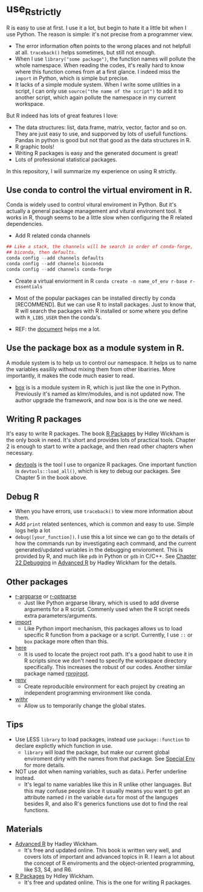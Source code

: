 * use_R_strictly

  R is easy to use at first. I use it a lot, but begin to hate it a
  little bit when I use Python. The reason is simple: it's not precise
  from a programmer view.
  - The error information often points to the wrong places and not
    helpfull at all. =traceback()= helps sometimes, but still not enough.
  - When I use =library("some package")=, the function names will
    pollute the whole namespace. When reading the codes, it's really
    hard to know where this function comes from at a first glance.
    I indeed miss the =import= in Python, which is simple but precise.
  - It lacks of a simple module system. When I write some utilities in
    a script, I can only use =source("the name of the script")= to add
    it to another script, which again pollute the namespace in my
    current workspace.

  But R indeed has lots of great features I love:
  - The data structures: list, data.frame, matrix, vector, factor and
    so on. They are just easy to use, and supporved by lots of usefull
    functions. Pandas in python is good but not that good as the data
    structures in R.
  - R graphic tools!
  - Writing R packages is easy and the generated document is great!
  - Lots of professional statistical packages.
  

  In this repository, I will summarize my experience on using R
  strictly.

** Use conda to control the virtual enviroment in R.

   Conda is widely used to control vitural enviroment in Python. But
   it's actually a general package management and vitural enviroment
   tool. It works in R, though seems to be a little slow when
   configuring the R related dependencies.

   - Add R related conda channels
#+BEGIN_SRC R
## Like a stack, the channels will be search in order of conda-forge,
## biconda, then defaults.
conda config --add channels defaults
conda config --add channels bioconda
conda config --add channels conda-forge
#+END_SRC

   - Create a virtual enviorment in R
     =conda create -n name_of_env r-base r-essentials=

   - Most of the popular packages can be installed directly by conda
     [RECOMMEND]. But we can use R to install packages. Just to know
     that, R will search the packages with R installed or some where
     you define with =R_LIBS_USER= then the conda's.

   - REF: the [[https://community.rstudio.com/t/why-not-r-via-conda/9438][document]] helps me a lot.

** Use the package box as a module system in R.
A module system is to help us to control our namespace. It helps us to
name the variables easilily without mixing them from other
libariries. More importantly, it makes the code much easier to
read.
   
- [[https://github.com/klmr/box][box]] is is a module system in R, which is just like the one in
  Python. Previously it's named as klmr/modules, and is not updated
  now. The author upgrade the framework, and now box is is the one we
  need.

** Writing R packages
It's easy to write R packages. The book [[https://adv-r.hadley.nz][R Packages]] by Hdley Wickham is
the only book in need. It's short and provides lots of practical
tools. Chapter 2 is enough to start to write a package, and then read
other chapters when necessary.

- [[https://github.com/r-lib/devtools][devtools]] is the tool I use to organize R packages. One important
  function is =devtools::load_all()=, which is key to debug our
  packages. See Chapter 5 in the book above.

** Debug R
- When you have errors, use =traceback()= to view more information
  about them.
- Add =print= related sentences, which is common and easy to
  use. Simple logs help a lot
- =debug([your_function])=. I use this a lot since we can go to the
  details of how the commands run by investigating each command, and
  the current generated/updated variables in the debugging
  envioroment. This is provided by R, and much like =pdb= in Python or
  =gdb= in C/C++. See [[https://adv-r.hadley.nz/debugging.html][Chapter 22 Debugging]] in  [[https://adv-r.hadley.nz][Advanced R]] by Hadley
  Wickham for the details.

** Other packages
- [[https://github.com/trevorld/r-argparse][r-argparse]] or [[https://github.com/trevorld/r-optparse][r-optparse]]
  - Just like Python argparse library, which is used to add diverse
    arguments for a R script. Commenly used when the R script needs
    extra parameters/arguments.

- [[https://github.com/rticulate/import/][import]]
  - Like Python import mechanism, this packages allows us to load
    specific R function from a package or a script. Currently, I use
    =::= or =box= package more often than this.
- [[https://github.com/r-lib/here/][here]]
  - It is used to locate the project root path. It's a good habit to
    use it in R scripts since we don't need to specify the 
    workspace directory specifically. This increases the robust of our
    codes. Another similar package named [[https://github.com/r-lib/rprojroot/][rprojroot]].

- [[https://github.com/rstudio/renv/][renv]]
  - Create reproducible environment for each project by creating an
    independent programming environment like conda.

- [[https://github.com/r-lib/withr/][withr]]
  - Allow us to temporarily change the global states.

** Tips
- Use LESS =library= to load packages, instead use =package::function=
  to declare explictly which function in use.
  - =library= will load the package, but make our current global
    enviroment dirty with the names from that package. See
    [[https://adv-r.hadley.nz/environments.html#special-environments][Special Env]] for more details.

- NOT use dot when naming variables, such as data.i. Perfer underline
  instead.
  - It's legal to 
    name variables like this in R unlike other languages. But this may
    confuse people since it usually means you want to get an attribute
    named /i/ in the variable =data= for most of the languges
    besides R, and also R's generics functions use dot to find the real
    functions. 
** Materials
- [[https://adv-r.hadley.nz][Advanced R]] by Hadley Wickham.
  - It's free and updated online. This book is written very well, and
    covers lots of important and advanced topics in R. I learn a lot
    about the concept of R enviroments and the object-oriented
    programming, like S3, S4, and R6.
    
- [[https://adv-r.hadley.nz][R Packages]] by Hdley Wickham.
  - It's free and updated online. This is the one for writing R packages.
